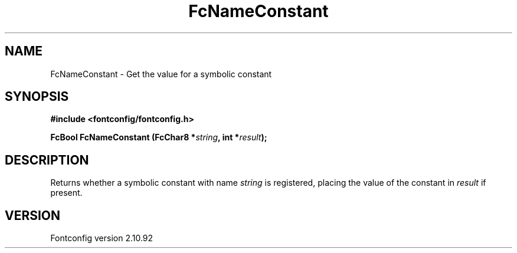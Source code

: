 .\" auto-generated by docbook2man-spec from docbook-utils package
.TH "FcNameConstant" "3" "29 3月 2013" "" ""
.SH NAME
FcNameConstant \- Get the value for a symbolic constant
.SH SYNOPSIS
.nf
\fB#include <fontconfig/fontconfig.h>
.sp
FcBool FcNameConstant (FcChar8 *\fIstring\fB, int *\fIresult\fB);
.fi\fR
.SH "DESCRIPTION"
.PP
Returns whether a symbolic constant with name \fIstring\fR is registered,
placing the value of the constant in \fIresult\fR if present.
.SH "VERSION"
.PP
Fontconfig version 2.10.92

